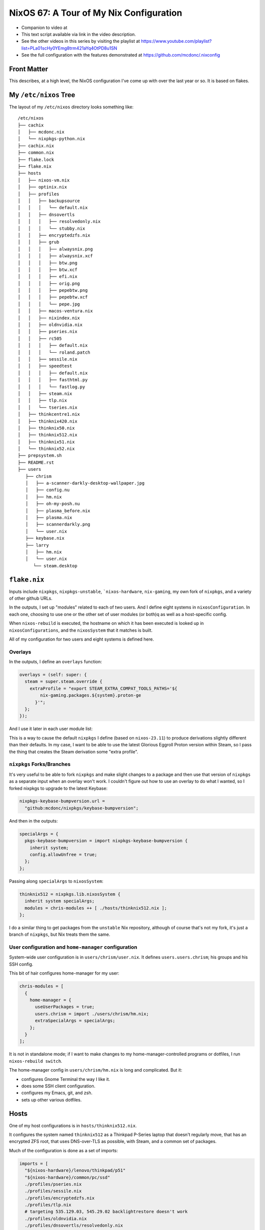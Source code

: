 ==========================================
 NixOS 67: A Tour of My Nix Configuration
==========================================

- Companion to video at

- This text script available via link in the video description.

- See the other videos in this series by visiting the playlist at
  https://www.youtube.com/playlist?list=PLa01scHy0YEmg8trm421aYq4OtPD8u1SN

- See the full configuration with the features demonstrated at
  https://github.com/mcdonc/.nixconfig

Front Matter
============

This describes, at a high level, the NixOS configuration I've come up with over
the last year or so.  It is based on flakes.

My ``/etc/nixos`` Tree
======================

The layout of my ``/etc/nixos`` directory looks something like::

  /etc/nixos
  ├── cachix
  │   ├── mcdonc.nix
  │   └── nixpkgs-python.nix
  ├── cachix.nix
  ├── common.nix
  ├── flake.lock
  ├── flake.nix
  ├── hosts
  │   ├── nixos-vm.nix
  │   ├── optinix.nix
  │   ├── profiles
  │   │   ├── backupsource
  │   │   │   └── default.nix
  │   │   ├── dnsovertls
  │   │   │   ├── resolvedonly.nix
  │   │   │   └── stubby.nix
  │   │   ├── encryptedzfs.nix
  │   │   ├── grub
  │   │   │   ├── alwaysnix.png
  │   │   │   ├── alwaysnix.xcf
  │   │   │   ├── btw.png
  │   │   │   ├── btw.xcf
  │   │   │   ├── efi.nix
  │   │   │   ├── orig.png
  │   │   │   ├── pepebtw.png
  │   │   │   ├── pepebtw.xcf
  │   │   │   └── pepe.jpg
  │   │   ├── macos-ventura.nix
  │   │   ├── nixindex.nix
  │   │   ├── oldnvidia.nix
  │   │   ├── pseries.nix
  │   │   ├── rc505
  │   │   │   ├── default.nix
  │   │   │   └── roland.patch
  │   │   ├── sessile.nix
  │   │   ├── speedtest
  │   │   │   ├── default.nix
  │   │   │   ├── fasthtml.py
  │   │   │   └── fastlog.py
  │   │   ├── steam.nix
  │   │   ├── tlp.nix
  │   │   └── tseries.nix
  │   ├── thinkcentre1.nix
  │   ├── thinknix420.nix
  │   ├── thinknix50.nix
  │   ├── thinknix512.nix
  │   ├── thinknix51.nix
  │   └── thinknix52.nix
  ├── prepsystem.sh
  ├── README.rst
  ├── users
     ├── chrism
     │   ├── a-scanner-darkly-desktop-wallpaper.jpg
     │   ├── config.nu
     │   ├── hm.nix
     │   ├── oh-my-posh.nu
     │   ├── plasma_before.nix
     │   ├── plasma.nix
     │   ├── scannerdarkly.png
     │   └── user.nix
     ├── keybase.nix
     ├── larry
     │   ├── hm.nix
     │   └── user.nix
        └── steam.desktop
 

``flake.nix``
=============

Inputs include ``nixpkgs``, ``nixpkgs-unstable``, ```nixos-hardware``,
``nix-gaming``, my own fork of ``nixpkgs``, and a variety of other github URLs.

In the outputs, I set up "modules" related to each of two users.  And I define
eight systems in ``nixosConfiguration``. In each one, choosing to use one or
the other set of user modules (or both)q as well as a host-specific config.

When ``nixos-rebuild`` is executed, the hostname on which it has been executed
is looked up in ``nixosConfigurations``, and the ``nixosSystem`` that it
matches is built.

All of my configuration for two users and eight systems is defined here.

Overlays
--------

In the outputs, I define an ``overlays`` function:

.. code-block:: nix

      overlays = (self: super: {
        steam = super.steam.override {
          extraProfile = "export STEAM_EXTRA_COMPAT_TOOLS_PATHS='${
              nix-gaming.packages.${system}.proton-ge
            }'";
        };
      });

And I use it later in each user module list:

.. code-block:: nix
      chris-modules = [
        ({ config, pkgs, ... }: { nixpkgs.overlays = [ overlays ]; })
      ];

This is a way to cause the default ``nixpkgs`` I define (based on
``nixos-23.11``) to produce derivations slightly different than their defaults.
In my case, I want to be able to use the latest Glorious Eggroll Proton version
within Steam, so I pass the thing that creates the Steam derivation some "extra
profile".

``nixpkgs`` Forks/Branches
--------------------------

It's very useful to be able to fork ``nixpkgs`` and make slight changes to a
package and then use that version of ``nixpkgs`` as a separate input when an
overlay won't work.  I couldn't figure out how to use an overlay to do what I
wanted, so I forked nixpkgs to upgrade to the latest Keybase:

.. code-block:: nix

    nixpkgs-keybase-bumpversion.url =
      "github:mcdonc/nixpkgs/keybase-bumpversion";

And then in the outputs:

.. code-block:: nix

      specialArgs = {
        pkgs-keybase-bumpversion = import nixpkgs-keybase-bumpversion {
          inherit system;
          config.allowUnfree = true;
        };
      };

Passing along ``specialArgs`` to ``nixosSystem``:

.. code-block:: nix

        thinknix512 = nixpkgs.lib.nixosSystem {
          inherit system specialArgs;
          modules = chris-modules ++ [ ./hosts/thinknix512.nix ];
        };

I do a similar thing to get packages from the ``unstable`` Nix repository,
although of course that's not my fork, it's just a branch of ``nixpkgs``, but
Nix treats them the same.

User configuration and ``home-manager`` configuration
-----------------------------------------------------

System-wide user configuration is in ``users/chrism/user.nix``.  It defines
``users.users.chrism``; his groups and his SSH config.

This bit of hair configures home-manager for my user:

.. code-block:: nix

      chris-modules = [
        {
          home-manager = {
            useUserPackages = true;
            users.chrism = import ./users/chrism/hm.nix;
            extraSpecialArgs = specialArgs;
          };
        }
      ];
                
It is not in standalone mode; if I want to make changes to my
home-manager-controlled programs or dotfiles, I run ``nixos-rebuild switch``.

The home-manager config in ``users/chrism/hm.nix`` is long and complicated.
But it:

- configures Gnome Terminal the way I like it.

- does some SSH client configuration.

- configures my Emacs, git, and zsh.

- sets up other various dotfiles.

Hosts
=====

One of my host configurations is in ``hosts/thinknix512.nix``.

It configures the system named ``thinknix512`` as a Thinkpad P-Series laptop
that doesn't regularly move, that has an encrypted ZFS root, that uses
DNS-over-TLS as possible, with Steam, and a common set of packages.

Much of the configuration is done as a set of imports:

.. code-block:: nix

  imports = [
    "${nixos-hardware}/lenovo/thinkpad/p51"
    "${nixos-hardware}/common/pc/ssd"
    ./profiles/pseries.nix
    ./profiles/sessile.nix
    ./profiles/encryptedzfs.nix
    ./profiles/tlp.nix
    # targeting 535.129.03, 545.29.02 backlightrestore doesn't work
    ./profiles/oldnvidia.nix
    ./profiles/dnsovertls/resolvedonly.nix
    ./profiles/steam.nix
    ./profiles/nixindex.nix
    ../common.nix
  ];


``nixos-hardware``
------------------

``nixos-hardware`` is a repository that contains prechewed configuration for
lots of types of hardware (Thinkpads, Dell laptops, Pinebooks, etc).  I've used
it here to signify that my machine is a Thinkpad P51, which sets up all the
stupid Nvidia crap and makes the wireless work.  I've also used it to tell Nix
that there's an SSD in it, so it will do SSD TRIM every so often.

``common.nix``
--------------

This file contains Nix code that is shared between all systems.  Most
importantly, it contains the big list of ``environment.systemPackages`` that
I'd like to share across all machines.

Host-specific configuration
---------------------------

The ``thinknix512`` machine hosts my backups, so there is some host-specific
config about ``sanoid`` and ``syncoid`` which are components of a ZFS backup
system.

We also define a host-specific set of ``environment.systemPackages`` to support
these backup tools.  These will be merged into the ones in ``common.nix`` as
necessary.

Other hosts
-----------

Take a look at ``optinix.nix``.  It configures a Dell Optiplex small form
factor PC similar to ``thinknix512.nix`` but its configuration is simpler.

Factoring Host Roles
====================

Files exist in ``hosts/profiles`` that sorta contains "role-based"
configuration, used by each host.

Some of the roles that a host can play: a backup source (ZFS), a machine that
runs an internet speedtest every few hours, a machine that uses the
``nix-index`` system and updates its index every day, a system that is
DNS-over-TLS only (no unencrypted DNS), and others.

These are activated by including them in a host's ``imports`` list.

